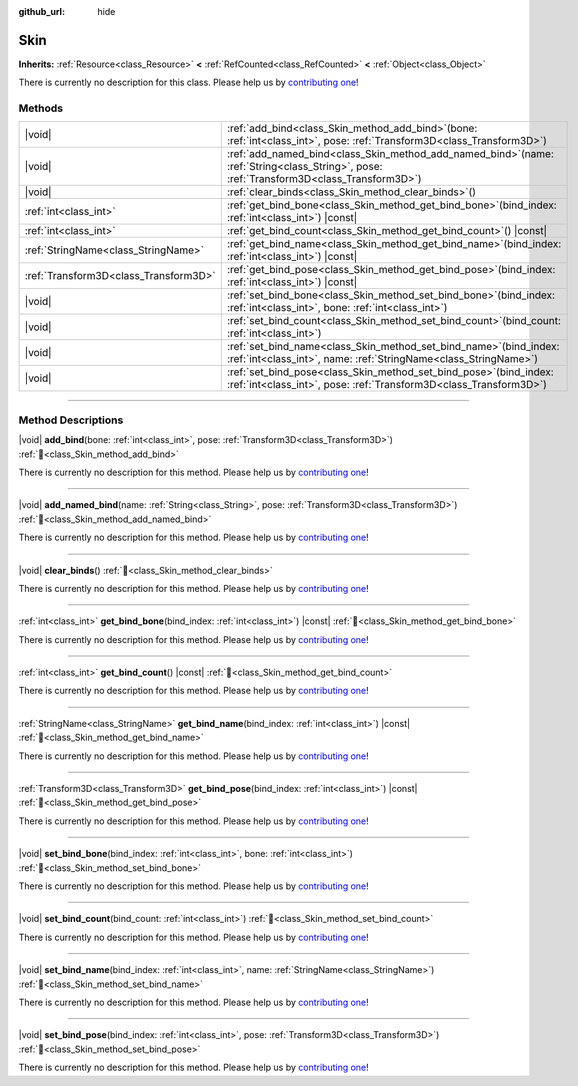 :github_url: hide

.. DO NOT EDIT THIS FILE!!!
.. Generated automatically from Godot engine sources.
.. Generator: https://github.com/godotengine/godot/tree/master/doc/tools/make_rst.py.
.. XML source: https://github.com/godotengine/godot/tree/master/doc/classes/Skin.xml.

.. _class_Skin:

Skin
====

**Inherits:** :ref:`Resource<class_Resource>` **<** :ref:`RefCounted<class_RefCounted>` **<** :ref:`Object<class_Object>`

.. container:: contribute

	There is currently no description for this class. Please help us by `contributing one <https://contributing.godotengine.org/en/latest/documentation/class_reference.html>`__!

.. rst-class:: classref-reftable-group

Methods
-------

.. table::
   :widths: auto

   +---------------------------------------+-------------------------------------------------------------------------------------------------------------------------------------------------+
   | |void|                                | :ref:`add_bind<class_Skin_method_add_bind>`\ (\ bone\: :ref:`int<class_int>`, pose\: :ref:`Transform3D<class_Transform3D>`\ )                   |
   +---------------------------------------+-------------------------------------------------------------------------------------------------------------------------------------------------+
   | |void|                                | :ref:`add_named_bind<class_Skin_method_add_named_bind>`\ (\ name\: :ref:`String<class_String>`, pose\: :ref:`Transform3D<class_Transform3D>`\ ) |
   +---------------------------------------+-------------------------------------------------------------------------------------------------------------------------------------------------+
   | |void|                                | :ref:`clear_binds<class_Skin_method_clear_binds>`\ (\ )                                                                                         |
   +---------------------------------------+-------------------------------------------------------------------------------------------------------------------------------------------------+
   | :ref:`int<class_int>`                 | :ref:`get_bind_bone<class_Skin_method_get_bind_bone>`\ (\ bind_index\: :ref:`int<class_int>`\ ) |const|                                         |
   +---------------------------------------+-------------------------------------------------------------------------------------------------------------------------------------------------+
   | :ref:`int<class_int>`                 | :ref:`get_bind_count<class_Skin_method_get_bind_count>`\ (\ ) |const|                                                                           |
   +---------------------------------------+-------------------------------------------------------------------------------------------------------------------------------------------------+
   | :ref:`StringName<class_StringName>`   | :ref:`get_bind_name<class_Skin_method_get_bind_name>`\ (\ bind_index\: :ref:`int<class_int>`\ ) |const|                                         |
   +---------------------------------------+-------------------------------------------------------------------------------------------------------------------------------------------------+
   | :ref:`Transform3D<class_Transform3D>` | :ref:`get_bind_pose<class_Skin_method_get_bind_pose>`\ (\ bind_index\: :ref:`int<class_int>`\ ) |const|                                         |
   +---------------------------------------+-------------------------------------------------------------------------------------------------------------------------------------------------+
   | |void|                                | :ref:`set_bind_bone<class_Skin_method_set_bind_bone>`\ (\ bind_index\: :ref:`int<class_int>`, bone\: :ref:`int<class_int>`\ )                   |
   +---------------------------------------+-------------------------------------------------------------------------------------------------------------------------------------------------+
   | |void|                                | :ref:`set_bind_count<class_Skin_method_set_bind_count>`\ (\ bind_count\: :ref:`int<class_int>`\ )                                               |
   +---------------------------------------+-------------------------------------------------------------------------------------------------------------------------------------------------+
   | |void|                                | :ref:`set_bind_name<class_Skin_method_set_bind_name>`\ (\ bind_index\: :ref:`int<class_int>`, name\: :ref:`StringName<class_StringName>`\ )     |
   +---------------------------------------+-------------------------------------------------------------------------------------------------------------------------------------------------+
   | |void|                                | :ref:`set_bind_pose<class_Skin_method_set_bind_pose>`\ (\ bind_index\: :ref:`int<class_int>`, pose\: :ref:`Transform3D<class_Transform3D>`\ )   |
   +---------------------------------------+-------------------------------------------------------------------------------------------------------------------------------------------------+

.. rst-class:: classref-section-separator

----

.. rst-class:: classref-descriptions-group

Method Descriptions
-------------------

.. _class_Skin_method_add_bind:

.. rst-class:: classref-method

|void| **add_bind**\ (\ bone\: :ref:`int<class_int>`, pose\: :ref:`Transform3D<class_Transform3D>`\ ) :ref:`🔗<class_Skin_method_add_bind>`

.. container:: contribute

	There is currently no description for this method. Please help us by `contributing one <https://contributing.godotengine.org/en/latest/documentation/class_reference.html>`__!

.. rst-class:: classref-item-separator

----

.. _class_Skin_method_add_named_bind:

.. rst-class:: classref-method

|void| **add_named_bind**\ (\ name\: :ref:`String<class_String>`, pose\: :ref:`Transform3D<class_Transform3D>`\ ) :ref:`🔗<class_Skin_method_add_named_bind>`

.. container:: contribute

	There is currently no description for this method. Please help us by `contributing one <https://contributing.godotengine.org/en/latest/documentation/class_reference.html>`__!

.. rst-class:: classref-item-separator

----

.. _class_Skin_method_clear_binds:

.. rst-class:: classref-method

|void| **clear_binds**\ (\ ) :ref:`🔗<class_Skin_method_clear_binds>`

.. container:: contribute

	There is currently no description for this method. Please help us by `contributing one <https://contributing.godotengine.org/en/latest/documentation/class_reference.html>`__!

.. rst-class:: classref-item-separator

----

.. _class_Skin_method_get_bind_bone:

.. rst-class:: classref-method

:ref:`int<class_int>` **get_bind_bone**\ (\ bind_index\: :ref:`int<class_int>`\ ) |const| :ref:`🔗<class_Skin_method_get_bind_bone>`

.. container:: contribute

	There is currently no description for this method. Please help us by `contributing one <https://contributing.godotengine.org/en/latest/documentation/class_reference.html>`__!

.. rst-class:: classref-item-separator

----

.. _class_Skin_method_get_bind_count:

.. rst-class:: classref-method

:ref:`int<class_int>` **get_bind_count**\ (\ ) |const| :ref:`🔗<class_Skin_method_get_bind_count>`

.. container:: contribute

	There is currently no description for this method. Please help us by `contributing one <https://contributing.godotengine.org/en/latest/documentation/class_reference.html>`__!

.. rst-class:: classref-item-separator

----

.. _class_Skin_method_get_bind_name:

.. rst-class:: classref-method

:ref:`StringName<class_StringName>` **get_bind_name**\ (\ bind_index\: :ref:`int<class_int>`\ ) |const| :ref:`🔗<class_Skin_method_get_bind_name>`

.. container:: contribute

	There is currently no description for this method. Please help us by `contributing one <https://contributing.godotengine.org/en/latest/documentation/class_reference.html>`__!

.. rst-class:: classref-item-separator

----

.. _class_Skin_method_get_bind_pose:

.. rst-class:: classref-method

:ref:`Transform3D<class_Transform3D>` **get_bind_pose**\ (\ bind_index\: :ref:`int<class_int>`\ ) |const| :ref:`🔗<class_Skin_method_get_bind_pose>`

.. container:: contribute

	There is currently no description for this method. Please help us by `contributing one <https://contributing.godotengine.org/en/latest/documentation/class_reference.html>`__!

.. rst-class:: classref-item-separator

----

.. _class_Skin_method_set_bind_bone:

.. rst-class:: classref-method

|void| **set_bind_bone**\ (\ bind_index\: :ref:`int<class_int>`, bone\: :ref:`int<class_int>`\ ) :ref:`🔗<class_Skin_method_set_bind_bone>`

.. container:: contribute

	There is currently no description for this method. Please help us by `contributing one <https://contributing.godotengine.org/en/latest/documentation/class_reference.html>`__!

.. rst-class:: classref-item-separator

----

.. _class_Skin_method_set_bind_count:

.. rst-class:: classref-method

|void| **set_bind_count**\ (\ bind_count\: :ref:`int<class_int>`\ ) :ref:`🔗<class_Skin_method_set_bind_count>`

.. container:: contribute

	There is currently no description for this method. Please help us by `contributing one <https://contributing.godotengine.org/en/latest/documentation/class_reference.html>`__!

.. rst-class:: classref-item-separator

----

.. _class_Skin_method_set_bind_name:

.. rst-class:: classref-method

|void| **set_bind_name**\ (\ bind_index\: :ref:`int<class_int>`, name\: :ref:`StringName<class_StringName>`\ ) :ref:`🔗<class_Skin_method_set_bind_name>`

.. container:: contribute

	There is currently no description for this method. Please help us by `contributing one <https://contributing.godotengine.org/en/latest/documentation/class_reference.html>`__!

.. rst-class:: classref-item-separator

----

.. _class_Skin_method_set_bind_pose:

.. rst-class:: classref-method

|void| **set_bind_pose**\ (\ bind_index\: :ref:`int<class_int>`, pose\: :ref:`Transform3D<class_Transform3D>`\ ) :ref:`🔗<class_Skin_method_set_bind_pose>`

.. container:: contribute

	There is currently no description for this method. Please help us by `contributing one <https://contributing.godotengine.org/en/latest/documentation/class_reference.html>`__!

.. |virtual| replace:: :abbr:`virtual (This method should typically be overridden by the user to have any effect.)`
.. |required| replace:: :abbr:`required (This method is required to be overridden when extending its base class.)`
.. |const| replace:: :abbr:`const (This method has no side effects. It doesn't modify any of the instance's member variables.)`
.. |vararg| replace:: :abbr:`vararg (This method accepts any number of arguments after the ones described here.)`
.. |constructor| replace:: :abbr:`constructor (This method is used to construct a type.)`
.. |static| replace:: :abbr:`static (This method doesn't need an instance to be called, so it can be called directly using the class name.)`
.. |operator| replace:: :abbr:`operator (This method describes a valid operator to use with this type as left-hand operand.)`
.. |bitfield| replace:: :abbr:`BitField (This value is an integer composed as a bitmask of the following flags.)`
.. |void| replace:: :abbr:`void (No return value.)`
